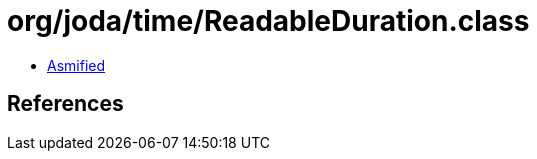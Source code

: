 = org/joda/time/ReadableDuration.class

 - link:ReadableDuration-asmified.java[Asmified]

== References

